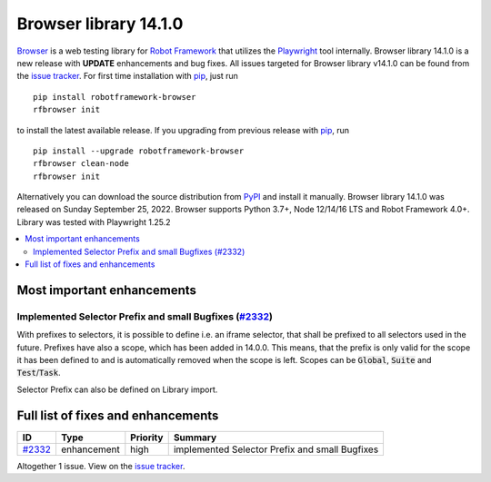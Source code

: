 ======================
Browser library 14.1.0
======================


.. default-role:: code


Browser_ is a web testing library for `Robot Framework`_ that utilizes
the Playwright_ tool internally. Browser library 14.1.0 is a new release with
**UPDATE** enhancements and bug fixes.
All issues targeted for Browser library v14.1.0 can be found
from the `issue tracker`_.
For first time installation with pip_, just run
::
   pip install robotframework-browser
   rfbrowser init
to install the latest available release. If you upgrading
from previous release with pip_, run
::
   pip install --upgrade robotframework-browser
   rfbrowser clean-node
   rfbrowser init
Alternatively you can download the source distribution from PyPI_ and 
install it manually. Browser library 14.1.0 was released on Sunday September 25, 2022. 
Browser supports Python 3.7+, Node 12/14/16 LTS and Robot Framework 4.0+. 
Library was tested with Playwright 1.25.2

.. _Robot Framework: http://robotframework.org
.. _Browser: https://github.com/MarketSquare/robotframework-browser
.. _Playwright: https://github.com/microsoft/playwright
.. _pip: http://pip-installer.org
.. _PyPI: https://pypi.python.org/pypi/robotframework-browser
.. _issue tracker: https://github.com/MarketSquare/robotframework-browser/milestones%3Av14.1.0


.. contents::
   :depth: 2
   :local:

Most important enhancements
===========================

Implemented Selector Prefix and small Bugfixes (`#2332`_)
~~~~~~~~~~~~~~~~~~~~~~~~~~~~~~~~~~~~~~~~~~~~~~~~~~~~~~

With prefixes to selectors, it is possible to define i.e. an iframe selector,
that shall be prefixed to all selectors used in the future.
Prefixes have also a scope, which has been added in 14.0.0.
This means, that the prefix is only valid for the scope it has been defined to
and is automatically removed when the scope is left.
Scopes can be `Global`, `Suite` and `Test`/`Task`.

Selector Prefix can also be defined on Library import.

Full list of fixes and enhancements
===================================

.. list-table::
    :header-rows: 1

    * - ID
      - Type
      - Priority
      - Summary
    * - `#2332`_
      - enhancement
      - high
      - implemented Selector Prefix and small Bugfixes

Altogether 1 issue. View on the `issue tracker <https://github.com/MarketSquare/robotframework-browser/issues?q=milestone%3Av14.1.0>`__.

.. _#2332: https://github.com/MarketSquare/robotframework-browser/issues/2332
